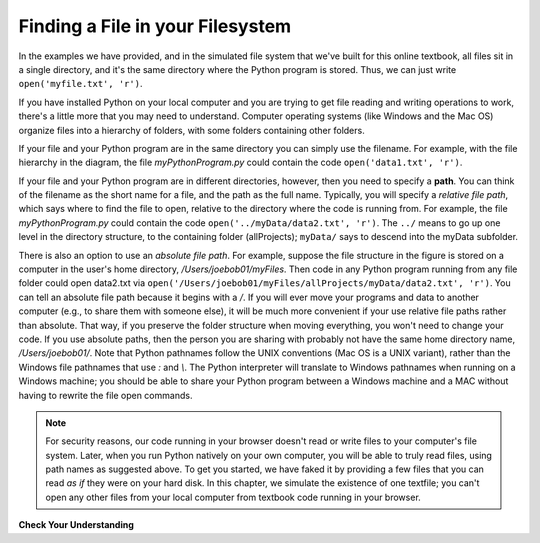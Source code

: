 ..  Copyright (C)  Brad Miller, David Ranum, Jeffrey Elkner, Peter Wentworth, Allen B. Downey, Chris
    Meyers, and Dario Mitchell.  Permission is granted to copy, distribute
    and/or modify this document under the terms of the GNU Free Documentation
    License, Version 1.3 or any later version published by the Free Software
    Foundation; with Invariant Sections being Forward, Prefaces, and
    Contributor List, no Front-Cover Texts, and no Back-Cover Texts.  A copy of
    the license is included in the section entitled "GNU Free Documentation
    License".

.. qnum::
   :prefix: files-2-
   :start: 1

Finding a File in your Filesystem
=================================

In the examples we have provided, and in the simulated file system that we've built for this online textbook, all files sit in a single directory, and it's the same directory where the Python program is stored. Thus, we can just write ``open('myfile.txt', 'r')``.

If you have installed Python on your local computer and you are trying to get file reading and writing operations to work, there's a little more that you may need to understand. Computer operating systems (like Windows and the Mac OS) organize files into a hierarchy of folders, with some folders containing other folders. 

.. image:: Figures/ExampleFileHierarchy.png
  :align: center


If your file and your Python program are in the same directory you can simply use 
the filename. For example, with the file hierarchy in the diagram, the file `myPythonProgram.py` could contain the code ``open('data1.txt', 'r')``.

If your file and your Python program are in different directories, however, then you need to specify a **path**. You can think of the filename as the short name for a file, and the path as the full name. Typically, you will specify a *relative file path*, which says where to find the file to open, relative to the directory where the code is running from. For example, the file `myPythonProgram.py` could contain the code ``open('../myData/data2.txt', 'r')``. The ``../`` means to go up one level in the directory structure, to the containing folder (allProjects); ``myData/`` says to descend into the myData subfolder.

There is also an option to use an *absolute file path*. For example, suppose the file structure in the figure is stored on a computer in the user's home directory, `/Users/joebob01/myFiles`.  Then code in any Python program running from any file folder could open data2.txt via ``open('/Users/joebob01/myFiles/allProjects/myData/data2.txt', 'r')``. You can tell an absolute file path because it begins with a `/`.
If you will ever move your programs and data to another computer (e.g., to share them with someone else), it will be much more convenient if your use relative file paths rather than absolute. That way, if you preserve the folder structure when moving everything, you won't need to change your code. If you use absolute paths, then the person you are sharing with probably not have the same home directory name, `/Users/joebob01/`. Note that Python pathnames follow the UNIX conventions (Mac OS is a UNIX variant), rather than the Windows file pathnames that use `:` and `\\`. The Python interpreter will translate to Windows pathnames when running on a Windows machine; you should be able to share your Python program between a Windows machine and a MAC without having to rewrite the file open commands.

.. note::

   For security reasons, our code running in your browser doesn't read or write files to your computer's file 
   system. Later, when you run Python natively on your own computer, you will be able to truly read files, using 
   path names as suggested above. To get you started, we have faked it by providing a few files that you can read 
   *as if* they were on your hard disk. In this chapter, we simulate the existence of one textfile; you can't open any other files from your local computer from textbook code running in your browser.

**Check Your Understanding**

.. mchoice:: question9_2_1
   :answer_a: open("YearlyProjections.csv", "r")
   :answer_b: open("../CompanyData/YearlyProjections.csv", "r")
   :answer_c: open("CompanyData/YearlyProjections.csv", "r")
   :answer_d: open("Project/CompanyData/YearlyProjections.csv", "r")
   :answer_e: open("../YearlyProjections.csv", "r")
   :correct: c
   :feedback_a: This would try to open a file inside of Project (but that is not where the file is.)
   :feedback_b: This would go to the parent directory of Project and look for a subdirectory of that called CompanyData. But CompanyData is inside Project so it wouldn't be found.
   :feedback_c: Yes, this is how you can access the file!
   :feedback_d: This would try to find a subdirectory Project of the current directory called Project.
   :feedback_e: Remember that '..' will bring you up one level to the parent directory. This would try to open a csv file in the parent directory of Project (but that is not where the file is.)
   :practice: T 

   Say you are in a directory called Project. In it, you have a file with your Python code. You would like to read in data from a file called "YearlyProjections.csv" which is in a folder called CompanyData, which is inside of Project. What is the best way to open the file in your Python program?

.. mchoice:: question9_2_2
   :multiple_answers:
   :answer_a: "Stacy/Applications/README.txt"
   :answer_b: "/Users/Raquel/Documents/graduation_plans.doc"
   :answer_c: "/private/tmp/swtag.txt"
   :answer_d: "ScienceData/ProjectFive/experiment_data.csv"
   :correct: a,d
   :feedback_a: Yes, this is a relative file path. You can tell by the lack of "/" at the beginning of the path.
   :feedback_b: This is an absolute file path. All absolute file paths start with "/".
   :feedback_c: This is an absolute file path. Not all absolute file paths contain "User"! Instead, check to see if the path starts with "/".
   :feedback_d: Yes, this is a relative file path. You can tell by the lack of "/" at the beginning of the path.
   :practice: T 

   Which of the following paths are relative file paths?
